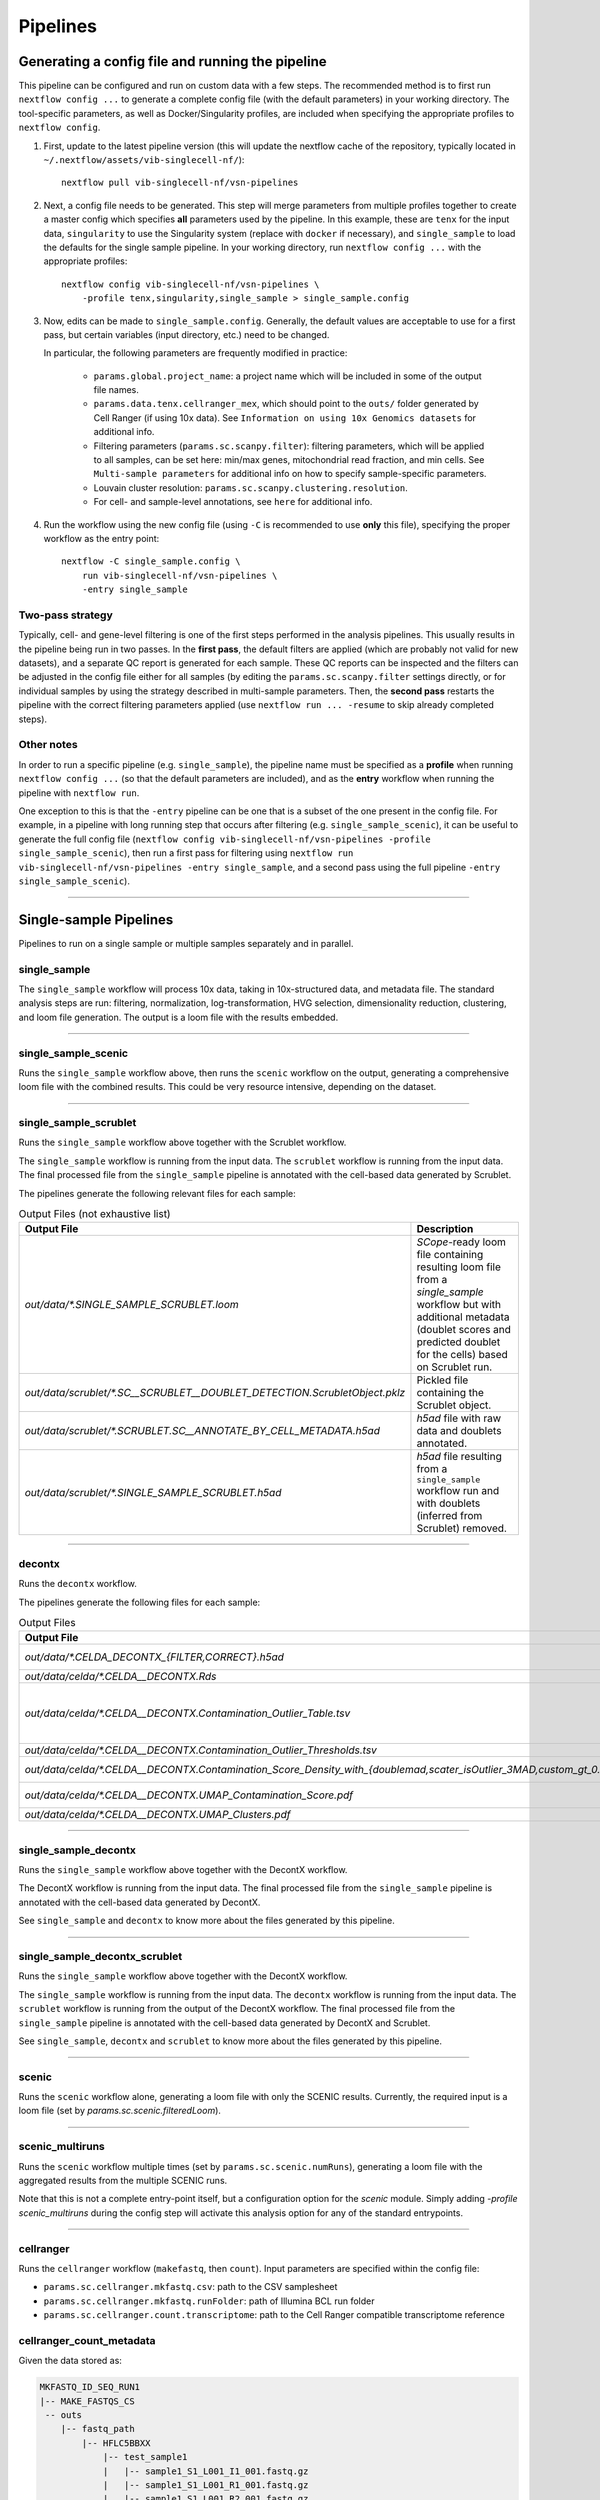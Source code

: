 Pipelines
==========

Generating a config file and running the pipeline
*************************************************

This pipeline can be configured and run on custom data with a few steps.
The recommended method is to first run ``nextflow config ...`` to generate a complete config file (with the default parameters) in your working directory.
The tool-specific parameters, as well as Docker/Singularity profiles, are included when specifying the appropriate profiles to ``nextflow config``.

1. First, update to the latest pipeline version (this will update the nextflow cache of the repository, typically located in ``~/.nextflow/assets/vib-singlecell-nf/``)::

    nextflow pull vib-singlecell-nf/vsn-pipelines


2. Next, a config file needs to be generated.
   This step will merge parameters from multiple profiles together to create a master config which specifies **all** parameters used by the pipeline.
   In this example, these are ``tenx`` for the input data, ``singularity`` to use the Singularity system (replace with ``docker`` if necessary), and ``single_sample`` to load the defaults for the single sample pipeline.
   In your working directory, run ``nextflow config ...`` with the appropriate profiles::

    nextflow config vib-singlecell-nf/vsn-pipelines \
        -profile tenx,singularity,single_sample > single_sample.config



3. Now, edits can be made to ``single_sample.config``.
   Generally, the default values are acceptable to use for a first pass, but certain variables (input directory, etc.) need to be changed.

   In particular, the following parameters are frequently modified in practice:

    * ``params.global.project_name``: a project name which will be included in some of the output file names.
    * ``params.data.tenx.cellranger_mex``, which should point to the ``outs/`` folder generated by Cell Ranger (if using 10x data). See ``Information on using 10x Genomics datasets`` for additional info.
    * Filtering parameters (``params.sc.scanpy.filter``): filtering parameters, which will be applied to all samples, can be set here: min/max genes, mitochondrial read fraction, and min cells. See ``Multi-sample parameters`` for additional info on how to specify sample-specific parameters.
    * Louvain cluster resolution: ``params.sc.scanpy.clustering.resolution``.
    * For cell- and sample-level annotations, see ``here`` for additional info.


4. Run the workflow using the new config file (using ``-C`` is recommended to use **only** this file), specifying the proper workflow as the entry point::

    nextflow -C single_sample.config \
        run vib-singlecell-nf/vsn-pipelines \
        -entry single_sample


Two-pass strategy
---------------------

Typically, cell- and gene-level filtering is one of the first steps performed in the analysis pipelines.
This usually results in the pipeline being run in two passes.
In the **first pass**, the default filters are applied (which are probably not valid for new datasets), and a separate QC report is generated for each sample.
These QC reports can be inspected and the filters can be adjusted in the config file
either for all samples (by editing the ``params.sc.scanpy.filter`` settings directly, or for individual samples by using the strategy described in multi-sample parameters.
Then, the **second pass** restarts the pipeline with the correct filtering parameters applied (use ``nextflow run ... -resume`` to skip already completed steps).

Other notes
----------------
In order to run a specific pipeline (e.g. ``single_sample``),
the pipeline name must be specified as a **profile** when running ``nextflow config ...`` (so that the default parameters are included),
and as the **entry** workflow when running the pipeline with ``nextflow run``.

One exception to this is that the ``-entry`` pipeline can be one that is a subset of the one present in the config file.
For example, in a pipeline with long running step that occurs after filtering (e.g. ``single_sample_scenic``),
it can be useful to generate the full config file (``nextflow config vib-singlecell-nf/vsn-pipelines -profile single_sample_scenic``),
then run a first pass for filtering using ``nextflow run vib-singlecell-nf/vsn-pipelines -entry single_sample``, and a second pass using the full pipeline ``-entry single_sample_scenic``).

----

Single-sample Pipelines
***********************
Pipelines to run on a single sample or multiple samples separately and in parallel.

**single_sample** |single_sample|
----------------------------------

.. |single_sample| image:: https://github.com/vib-singlecell-nf/vsn-pipelines/workflows/single_sample/badge.svg

The ``single_sample`` workflow will process 10x data, taking in 10x-structured data, and metadata file.
The standard analysis steps are run: filtering, normalization, log-transformation, HVG selection, dimensionality reduction, clustering, and loom file generation.
The output is a loom file with the results embedded.

|Single-sample Workflow|

.. |Single-sample Workflow| image:: https://raw.githubusercontent.com/vib-singlecell-nf/vsn-pipelines/master/assets/images/single_sample.svg?sanitize=true


----

**single_sample_scenic** |single_sample_scenic|
-----------------------------------------------

.. |single_sample_scenic| image:: https://github.com/vib-singlecell-nf/vsn-pipelines/workflows/single_sample_scenic/badge.svg

Runs the ``single_sample`` workflow above, then runs the ``scenic`` workflow on the output, generating a comprehensive loom file with the combined results.
This could be very resource intensive, depending on the dataset.

|Single-sample SCENIC Workflow|

.. |Single-sample SCENIC Workflow| image:: https://raw.githubusercontent.com/vib-singlecell-nf/vsn-pipelines/master/assets/images/single_sample_scenic.svg?sanitize=true


----

**single_sample_scrublet** |single_sample_scrublet|
---------------------------------------------------

.. |single_sample_scrublet| image:: https://github.com/vib-singlecell-nf/vsn-pipelines/workflows/single_sample_scrublet/badge.svg

Runs the ``single_sample`` workflow above together with the Scrublet workflow.

|Single-sample Scrublet Workflow|

.. |Single-sample Scrublet Workflow| image:: https://raw.githubusercontent.com/vib-singlecell-nf/vsn-pipelines/master/assets/images/single_sample_scrublet.svg?sanitize=true


The ``single_sample`` workflow is running from the input data.
The ``scrublet`` workflow is running from the input data.
The final processed file from the ``single_sample`` pipeline is annotated with the cell-based data generated by Scrublet.

The pipelines generate the following relevant files for each sample:

.. list-table:: Output Files (not exhaustive list)
    :widths: 10 40
    :header-rows: 1

    * - Output File
      - Description
    * - `out/data/*.SINGLE_SAMPLE_SCRUBLET.loom`
      - `SCope`-ready loom file containing resulting loom file from a `single_sample` workflow but with additional metadata (doublet scores and predicted doublet for the cells) based on Scrublet run.
    * - `out/data/scrublet/*.SC__SCRUBLET__DOUBLET_DETECTION.ScrubletObject.pklz`
      - Pickled file containing the Scrublet object.
    * - `out/data/scrublet/*.SCRUBLET.SC__ANNOTATE_BY_CELL_METADATA.h5ad`
      - `h5ad` file with raw data and doublets annotated.
    * - `out/data/scrublet/*.SINGLE_SAMPLE_SCRUBLET.h5ad`
      - `h5ad` file resulting from a ``single_sample`` workflow run and with doublets (inferred from Scrublet) removed.

----

**decontx** |decontx|
---------------------

.. |decontx| image:: https://github.com/vib-singlecell-nf/vsn-pipelines/workflows/decontx/badge.svg

Runs the ``decontx`` workflow.

|DecontX Workflow|

.. |DecontX Workflow| image:: https://raw.githubusercontent.com/vib-singlecell-nf/vsn-pipelines/master/assets/images/decontx.svg?sanitize=true


The pipelines generate the following files for each sample:

.. list-table:: Output Files
    :widths: 10 40
    :header-rows: 1

    * - Output File
      - Description
    * - `out/data/*.CELDA_DECONTX_{FILTER,CORRECT}.h5ad`
      - A `h5ad` file with either the filtered matrix using one of the provided filters or the corrected (decontaminated) matrix by DecontX.
    * - `out/data/celda/*.CELDA__DECONTX.Rds`
      - A `Rds` file containing the SingleCellExperiment object processed by DecontX.
    * - `out/data/celda/*.CELDA__DECONTX.Contamination_Outlier_Table.tsv`
      - A cell-based `.tsv` file containing data generated by DecontX and additional outlier masks:

        - decontX_contamination
        - decontX_clusters
        - celda_decontx__{doublemad,scater_isOutlier_3MAD,custom_gt_0.5}_predicted_outliers
    * - `out/data/celda/*.CELDA__DECONTX.Contamination_Outlier_Thresholds.tsv`
      - A `.tsv` containing a table with the different threshold for generating the outlier masks.
    * - `out/data/celda/*.CELDA__DECONTX.Contamination_Score_Density_with_{doublemad,scater_isOutlier_3MAD,custom_gt_0.5}.pdf`
      - A `.pdf` plot showing the density of the decontamination score from DecontX and the outlier area highlighted for the given outlier threshold.
    * - `out/data/celda/*.CELDA__DECONTX.UMAP_Contamination_Score.pdf`
      - A `.pdf` plot showing the DecontX contamination score on top of a UMAP generated from the decontaminated matrix. 
    * - `out/data/celda/*.CELDA__DECONTX.UMAP_Clusters.pdf`
      - A `.pdf` plot showing a UMAP generated by DecontX and from the decontaminated matrix.

----

**single_sample_decontx** |single_sample_decontx|
-------------------------------------------------

.. |single_sample_decontx| image:: https://github.com/vib-singlecell-nf/vsn-pipelines/workflows/single_sample_decontx/badge.svg

Runs the ``single_sample`` workflow above together with the DecontX workflow.

|Single-sample DecontX Workflow|

.. |Single-sample DecontX Workflow| image:: https://raw.githubusercontent.com/vib-singlecell-nf/vsn-pipelines/master/assets/images/single_sample_decontx.svg?sanitize=true


The DecontX workflow is running from the input data.
The final processed file from the ``single_sample`` pipeline is annotated with the cell-based data generated by DecontX.

See ``single_sample`` and ``decontx`` to know more about the files generated by this pipeline.

----

**single_sample_decontx_scrublet** |single_sample_decontx_scrublet|
-------------------------------------------------------------------

.. |single_sample_decontx_scrublet| image:: https://github.com/vib-singlecell-nf/vsn-pipelines/workflows/single_sample_decontx_scrublet/badge.svg

Runs the ``single_sample`` workflow above together with the DecontX workflow.

|Single-sample DecontX Scrublet Workflow|

.. |Single-sample DecontX Scrublet Workflow| image:: https://raw.githubusercontent.com/vib-singlecell-nf/vsn-pipelines/master/assets/images/single_sample_decontx_scrublet.svg?sanitize=true


The ``single_sample`` workflow is running from the input data.
The ``decontx`` workflow is running from the input data.
The ``scrublet`` workflow is running from the output of the DecontX workflow.
The final processed file from the ``single_sample`` pipeline is annotated with the cell-based data generated by DecontX and Scrublet.

See ``single_sample``, ``decontx`` and ``scrublet`` to know more about the files generated by this pipeline.

----



**scenic** |scenic|
-------------------

.. |scenic| image:: https://github.com/vib-singlecell-nf/vsn-pipelines/workflows/scenic/badge.svg

Runs the ``scenic`` workflow alone, generating a loom file with only the SCENIC results.
Currently, the required input is a loom file (set by `params.sc.scenic.filteredLoom`).

|SCENIC Workflow|

.. |SCENIC Workflow| image:: https://raw.githubusercontent.com/vib-singlecell-nf/vsn-pipelines/master/assets/images/scenic.svg?sanitize=true


----

**scenic_multiruns** |scenic_multiruns| |single_sample_scenic_multiruns|
------------------------------------------------------------------------

.. |scenic_multiruns| image:: https://github.com/vib-singlecell-nf/vsn-pipelines/workflows/scenic_multiruns/badge.svg
.. |single_sample_scenic_multiruns| image:: https://github.com/vib-singlecell-nf/vsn-pipelines/workflows/single_sample_scenic_multiruns/badge.svg

Runs the ``scenic`` workflow multiple times (set by ``params.sc.scenic.numRuns``), generating a loom file with the aggregated results from the multiple SCENIC runs.

Note that this is not a complete entry-point itself, but a configuration option for the `scenic` module.
Simply adding `-profile scenic_multiruns` during the config step will activate this analysis option for any of the standard entrypoints.

|SCENIC Multi-runs Workflow|

.. |SCENIC Multi-runs Workflow| image:: https://raw.githubusercontent.com/vib-singlecell-nf/vsn-pipelines/master/assets/images/scenic_multiruns.svg?sanitize=true


----

**cellranger**
--------------
Runs the ``cellranger`` workflow (``makefastq``, then ``count``).
Input parameters are specified within the config file:

* ``params.sc.cellranger.mkfastq.csv``: path to the CSV samplesheet
* ``params.sc.cellranger.mkfastq.runFolder``: path of Illumina BCL run folder
* ``params.sc.cellranger.count.transcriptome``: path to the Cell Ranger compatible transcriptome reference

**cellranger_count_metadata**
-----------------------------

Given the data stored as:

.. code:: bash

    MKFASTQ_ID_SEQ_RUN1
    |-- MAKE_FASTQS_CS
     -- outs
        |-- fastq_path
            |-- HFLC5BBXX
                |-- test_sample1
                |   |-- sample1_S1_L001_I1_001.fastq.gz
                |   |-- sample1_S1_L001_R1_001.fastq.gz
                |   |-- sample1_S1_L001_R2_001.fastq.gz
                |   |-- sample1_S1_L002_I1_001.fastq.gz
                |   |-- sample1_S1_L002_R1_001.fastq.gz
                |   |-- sample1_S1_L002_R2_001.fastq.gz
                |   |-- sample1_S1_L003_I1_001.fastq.gz
                |   |-- sample1_S1_L003_R1_001.fastq.gz
                |   |-- sample1_S1_L003_R2_001.fastq.gz
                |-- test_sample2
                |   |-- sample2_S2_L001_I1_001.fastq.gz
                |   |-- sample2_S2_L001_R1_001.fastq.gz
                |   |-- ...
            |-- Reports
            |-- Stats
            |-- Undetermined_S0_L001_I1_001.fastq.gz
            ...
            -- Undetermined_S0_L003_R2_001.fastq.gz
    MKFASTQ_ID_SEQ_RUN2
    |-- MAKE_FASTQS_CS
     -- outs
        |-- fastq_path
            |-- HFLY8GGLL
                |-- test_sample1
                |   |-- ...
                |-- test_sample2
                |   |-- ...
            |-- ...


and a metadata table:

.. list-table:: Minimally Required Metadata Table
    :widths: 10 30 10 10 10
    :header-rows: 1

    * - sample_name
      - fastqs_parent_dir_path
      - fastqs_dir_name
      - fastqs_sample_prefix
      - expect_cells
    * - Sample1_Bio_Rep1
      - MKFASTQ_ID_SEQ_RUN1/outs/fastq_path/HFLY8GGLL
      - test_sample1
      - sample1
      - 5000
    * - Sample1_Bio_Rep1
      - MKFASTQ_ID_SEQ_RUN2/outs/fastq_path/HFLC5BBXX
      - test_sample1
      - sample1
      - 5000
    * - Sample1_Bio_Rep2
      - MKFASTQ_ID_SEQ_RUN1/outs/fastq_path/HFLY8GGLL
      - test_sample2
      - sample2
      - 5000
    * - Sample1_Bio_Rep2
      - MKFASTQ_ID_SEQ_RUN2/outs/fastq_path/HFLC5BBXX
      - test_sample2
      - sample2
      - 5000

Optional columns:

- ``short_uuid``: ``sample_name`` will be prefix by this value. This should be the same between sequencing runs of the same biological replicate
- ``expect_cells``: This number will be used as argument for the ``--expect-cells`` parameter in ``cellranger count``.
- ``chemistry``: This chemistry will be used as argument for the ``--chemistry`` parameter in ``cellranger count``.

and a config:

.. code:: bash

    nextflow config \
       ~/vib-singlecell-nf/vsn-pipelines \
       -profile cellranger_count_metadata \
       > nextflow.config

and a workflow run command:

.. code:: bash

    nextflow run \
        ~/vib-singlecell-nf/vsn-pipelines \
        -entry cellranger_count_metadata

The workflow will run Cell Ranger `count` on 2 samples, each using the 2 sequencing runs.

NOTES:

- If ``fastqs_dir_name`` does not exist, set it to ``none``

----

**demuxlet/freemuxlet**
-----------------------
Runs the ``demuxlet`` or ``freemuxlet`` workflows (``dsc-pileup`` [with prefiltering], then ``freemuxlet`` or ``demuxlet``)
Input parameters are specified within the config file:

* ``params.sc.popscle.vcf``: path to the VCF file for demultiplexing
* ``params.sc.popscle.freemuxlet.nSamples``: Number of clusters to extract (should match the number of samples pooled)
* ``params.sc.popscle.demuxlet.field``: Field in the VCF with genotype information


----

**nemesh**
----------
Runs the ``nemesh`` pipeline (Drop-seq) on a single sample or multiple samples separately.

`Source <http://mccarrolllab.org/wp-content/uploads/2016/03/Drop-seqAlignmentCookbookv1.2Jan2016.pdf>`_


----

Sample Aggregation Pipelines
****************************
Pipelines to aggregate multiple datasets together.

**bbknn** |bbknn|
-----------------

.. |bbknn| image:: https://github.com/vib-singlecell-nf/vsn-pipelines/workflows/bbknn/badge.svg

Runs the ``bbknn`` workflow (sample-specific filtering, merging of individual samples, normalization, log-transformation, HVG selection, PCA analysis, then the batch-effect correction steps: BBKNN, clustering, dimensionality reduction (UMAP only)).
The output is a loom file with the results embedded.

Source: https://github.com/Teichlab/bbknn/blob/master/examples/pancreas.ipynb

|BBKNN Workflow|

.. |BBKNN Workflow| image:: https://raw.githubusercontent.com/vib-singlecell-nf/vsn-pipelines/master/assets/images/bbknn.svg?sanitize=true


.. list-table:: Output Files (not exhaustive list)
    :widths: 10 40
    :header-rows: 1

    * - Output File
      - Description
    * - `out/data/*.BBKNN.loom`
      - `SCope`-ready loom file containing all results.
    * - `out/data/*.BBKNN.h5ad`
      - `Scanpy`-ready h5ad file containing all results.

----

**bbknn_scenic** |bbknn_scenic|
-------------------------------

.. |bbknn_scenic| image:: https://github.com/vib-singlecell-nf/vsn-pipelines/workflows/bbknn_scenic/badge.svg

Runs the ``bbknn`` workflow above, then runs the ``scenic`` workflow on the output, generating a comprehensive loom file with the combined results.
This could be very resource intensive, depending on the dataset.

|BBKNN SCENIC Workflow|

.. |BBKNN SCENIC Workflow| image:: https://raw.githubusercontent.com/vib-singlecell-nf/vsn-pipelines/master/assets/images/bbknn_scenic.svg?sanitize=true


.. list-table:: Output Files (not exhaustive list)
    :widths: 10 40
    :header-rows: 1

    * - Output File
      - Description
    * - `out/data/*.BBKNN.h5ad`
      - `Scanpy`-ready h5ad file containing all results from a `bbknn` workflow run.
    * - `out/data/*.BBKNN_SCENIC.loom`
      - `SCope`-ready loom file containing all results from a `bbknn` workflow and a `scenic` workflow run (e.g.: regulon AUC matrix, regulons, ...).

----

**harmony** |harmony|
----------------------

.. |harmony| image:: https://github.com/vib-singlecell-nf/vsn-pipelines/workflows/harmony/badge.svg

Runs the ``harmony`` workflow (sample-specific filtering, merging of individual samples, normalization, log-transformation, HVG selection, PCA analysis, batch-effect correction (Harmony), clustering, dimensionality reduction (t-SNE and UMAP)).
The output is a loom file with the results embedded.

|Harmony Workflow|

.. |Harmony Workflow| image:: https://raw.githubusercontent.com/vib-singlecell-nf/vsn-pipelines/master/assets/images/harmony.svg?sanitize=true

.. list-table:: Output Files (not exhaustive list)
    :widths: 10 40
    :header-rows: 1

    * - Output File
      - Description
    * - `out/data/*.HARMONY.loom`
      - `SCope`-ready loom file containing all results.
    * - `out/data/*.HARMONY.h5ad`
      - `Scanpy`-ready h5ad file containing all results.

----

**mnncorrect** |mnncorrect|
----------------------------

.. |mnncorrect| image:: https://github.com/vib-singlecell-nf/vsn-pipelines/workflows/mnncorrect/badge.svg

Runs the ``mnncorrect`` workflow (sample-specific filtering, merging of individual samples, normalization, log-transformation, HVG selection, PCA analysis, batch-effect correction (mnnCorrect), clustering, dimensionality reduction (t-SNE and UMAP)).
The output is a loom file with the results embedded.

----

|mnnCorrect Workflow|

.. |mnnCorrect Workflow| image:: https://raw.githubusercontent.com/vib-singlecell-nf/vsn-pipelines/master/assets/images/mnncorrect.svg?sanitize=true


.. list-table:: Output Files (not exhaustive list)
    :widths: 10 40
    :header-rows: 1

    * - Output File
      - Description
    * - `out/data/*.MNNCORRECT.loom`
      - `SCope`-ready loom file containing all results.
    * - `out/data/*.MNNCORRECT.h5ad`
      - `Scanpy`-ready h5ad file containing all results.


----

Utility Pipelines
*****************

Contrary to the aformentioned pipelines, these are not end-to-end. They are used to perfom small incremental processing steps.

**cell_annotate**
-----------------

Runs the ``cell_annotate`` workflow which will perform a cell-based annotation of the data using a set of provided .tsv metadata files.
We show a use case here below with 10x Genomics data were it will annotate different samples using the ``obo`` method. For more information
about this cell-based annotation feautre please visit `Cell-based metadata annotation`_ section.

.. _`Cell-based metadata annotation`: https://vsn-pipelines.readthedocs.io/en/latest/features.html#cell-based-metadata-annotation

First, generate the config :

.. code:: groovy

    nextflow config \
       ~/vib-singlecell-nf/vsn-pipelines \
       -profile tenx,utils_cell_annotate,singularity

Make sure the following parts of the generated config are properly set:

.. code:: bash

    [...]
    data {
      tenx {
         cellranger_mex = '~/out/counts/*/outs/'
      }
    }
    sc {
        scanpy {
            container = 'vibsinglecellnf/scanpy:0.5.2'
        }
        cell_annotate {
            off = 'h5ad'
            method = 'obo'
            indexColumnName = 'BARCODE'
            cellMetaDataFilePath = "~/out/data/*.best"
            sampleSuffixWithExtension = '_demuxlet.best'
            annotationColumnNames = ['DROPLET.TYPE', 'NUM.SNPS', 'NUM.READS', 'SNG.BEST.GUESS']
        }
        [...]
    }
    [...]

Now we can run it with the following command:

.. code:: groovy

    nextflow -C nextflow.config \
       run ~/vib-singlecell-nf/vsn-pipelines \
       -entry cell_annotate \
       > nextflow.config

**cell_annotate_filter**
------------------------

Runs the ``cell_annotate_filter`` workflow which will perform a cell-based annotation of the data using a set of provided .tsv metadata files following by a cell-based filtering.
We show a use case here below with 10x Genomics data were it will annotate different samples using the ``obo`` method. For more information
about this cell-based annotation feautre please visit `Cell-based metadata annotation`_ section and `Cell-based metadata filtering`_ section.

.. _`Cell-based metadata filtering`: https://vsn-pipelines.readthedocs.io/en/latest/features.html#cell-based-metadata-filtering

First, generate the config :

.. code:: groovy

    nextflow config \
       ~/vib-singlecell-nf/vsn-pipelines \
       -profile tenx,utils_cell_annotate,utils_cell_filter,singularity \
       > nextflow.config

Make sure the following parts of the generated config are properly set:

.. code:: bash

    [...]
    data {
      tenx {
         cellranger_mex = '~/out/counts/*/outs/'
      }
    }
    sc {
        scanpy {
            container = 'vibsinglecellnf/scanpy:0.5.2'
        }
        cell_annotate {
            off = 'h5ad'
            method = 'obo'
            indexColumnName = 'BARCODE'
            cellMetaDataFilePath = "~/out/data/*.best"
            sampleSuffixWithExtension = '_demuxlet.best'
            annotationColumnNames = ['DROPLET.TYPE', 'NUM.SNPS', 'NUM.READS', 'SNG.BEST.GUESS']
        }
        cell_filter {
            off = 'h5ad'
            method = 'internal'
            filters = [
                [
                    id:'NO_DOUBLETS',
                    sampleColumnName:'sample_id',
                    filterColumnName:'DROPLET.TYPE',
                    valuesToKeepFromFilterColumn: ['SNG']
                ]
            ]
        }
        [...]
    }
    [...]

Now we can run it with the following command:

.. code:: groovy

    nextflow -C nextflow.config \
       run ~/vib-singlecell-nf/vsn-pipelines \
       -entry cell_filter

Input Data Formats
*******************

Depending on the type of data you run the pipeline with, one or more appropriate profiles should be set when running ``nextflow config``.

All the input data parameters are compatible with the following features:

- Glob patterns

.. code::

    "data/10x/1k_pbmc/1k_pbmc_*/outs/"

- Comma separated paths (paths can contain glob patterns)

.. code::

    "data/10x/1k_pbmc/1k_pbmc_v2_chemistry/outs/, data/10x/1k_pbmc/1k_pbmc_v3_chemistry/outs/"

- Array of paths (paths can contain glob patterns)

.. code::

    [
        "data/10x/1k_pbmc/1k_pbmc_v2_chemistry/outs/",
        "data/10x/1k_pbmc/1k_pbmc_v3_chemistry/outs/"
    ]

----

Cell Ranger (10x Genomics)
--------------------------

Data from a standard Cell Ranger output directory can be easily ingested into the pipeline by using the proper input channel (``tenx_mex`` or ``tenx_h5``, depending on which file should be used).
Multiple samples can be selected by providing the path to this directory using glob patterns.

.. code::

    /home/data/
    └── cellranger
        ├── sample_A
        │   └── outs
        │       ├── filtered_feature_bc_matrix
        │       │   ├── barcodes.tsv
        │       │   ├── genes.tsv
        │       │   └── matrix.mtx
        │       └── filtered_feature_bc_matrix.h5
        └── sample_B
            └── outs
                ├── filtered_feature_bc_matrix
                │   ├── barcodes.tsv
                │   ├── genes.tsv
                │   └── matrix.mtx
                └── filtered_feature_bc_matrix.h5


MEX
___

To use the Cell Ranger Market Exchange (**MEX**) files, use the following profile when generating the config file::

    -profile tenx

This profile adds the following parameter (``params.data.tenx.cellranger_mex``) into the generated .config file::

    [...]
    data {
        tenx {
            cellranger_mex = "/home/data/cellranger/sample*/outs/"
        }
    }
    [...]


H5
__

To use the Cell Ranger ``h5`` file as input, use the following profile::

    -profile tenx_h5

This profile adds the ``params.data.tenx.cellranger_h5`` parameter into the generated .config file::

    [...]
    data {
        tenx {
            cellranger_h5 = "/home/data/cellranger/sample*/outs/"
        }
    }
    [...]


Input file detection
____________________

Setting the input directory appropriately, using a glob in the directory path in place of the sample names, will collect all the samples listed in the ``filtered_[feature|gene]_bc_matrix`` directories listed above.
For example, in ``params.data.tenx``, setting::

    cellranger_mex = "/home/data/cellranger/sample*/outs/"

or

.. code::

    cellranger_h5 = "/home/data/cellranger/sample*/outs/"

will recursively find all 10x samples in that directory.

The pipeline will use either the ``outs/filtered_feature_bc_matrix/`` or the ``outs/raw_feature_bc_matrix/`` depending on the setting of the ``params.sc.file_converter.useFilteredMatrix`` (``true`` uses filtered; ``false`` uses raw).

----

H5AD (Scanpy)
-------------
Use the following profile when generating the config file::

    -profile h5ad


In the generated .config file, make sure the ``file_paths`` parameter is set with the paths to the ``.h5ad`` files::

    [...]
    data {
        h5ad {
            file_paths = "data/1k_pbmc_v*_chemistry_SUFFIX.SC__FILE_CONVERTER.h5ad"
            suffix = "_SUFFIX.SC__FILE_CONVERTER.h5ad"
        }
    }
    [...]

- The ``suffix`` parameter is used to infer the sample name from the file paths (it is removed from the input file path to derive a sample name).

In case there are multiple .h5ad files that need to be processed with different suffixes, the multi-labelled strategy should be used to define the h5ad param::

    [...]
    data {
        h5ad {
            GROUP1 {
                file_paths = "[path-to-group1-files]/*.SUFFIX1.h5ad"
                suffix = ".SUFFIX1.h5ad"
            }
            GROUP2 {
                file_paths = "[path-to-group1-files]/*.SUFFIX2.h5ad"
                suffix = ".SUFFIX2.h5ad"
            }
        }
    }
    [...]

Notes: 

- ``GROUP1``, ``GROUP2`` are just example names here. They can be replaced by any value as long as they are alphanumeric (underscores are allowed).
- ``file_paths`` and ``suffix`` do allow list of paths/globs in the multi-labelled strategy.

----

Loom
----
Use the following profile when generating the config file::

    -profile loom


In the generated .config file, make sure the ``file_paths`` parameter is set with the paths to the ``.loom`` files::

    [...]
    data {
        loom {
            file_paths = "data/1k_pbmc_v*_chemistry_SUFFIX.SC__FILE_CONVERTER.loom"
            suffix = "_SUFFIX.SC__FILE_CONVERTER.loom"
        }
    }
    [...]

- The ``suffix`` parameter is used to infer the sample name from the file paths (it is removed from the input file path to derive a sample name).

----

Seurat Rds
----------

Use the following profile when generating the config file::

    -profile seurat_rds


In the generated .config file, make sure the ``file_paths`` parameter is set with the paths to the ``.Rds`` files::

    [...]
    data {
        seurat_rds {
            file_paths = "data/1k_pbmc_v*_chemistry_SUFFIX.SC__FILE_CONVERTER.Rds"
            suffix = "_SUFFIX.SC__FILE_CONVERTER.Rds"
        }
    }
    [...]

- The pipelines expect a Seurat v3 object contained in the .Rds file. (Seurat v2 objects are currently not supported).
- The ``suffix`` parameter is used to infer the sample name from the file paths (it is removed from the input file path to derive a sample name).

----

TSV
---
Use the following profile when generating the config file::

    -profile tsv


In the generated .config file, make sure the ``file_paths`` parameter is set with the paths to the ``.tsv`` files::

    [...]
    data {
        h5ad {
            file_paths = "data/1k_pbmc_v*_chemistry_SUFFIX.SC__FILE_CONVERTER.tsv"
            suffix = "_SUFFIX.SC__FILE_CONVERTER.tsv"
        }
    }
    [...]

- The ``suffix`` parameter is used to infer the sample name from the file paths (it is removed from the input file path to derive a sample name).

----

CSV
---
Use the following profile when generating the config file::

    -profile csv


In the generated .config file, make sure the ``file_paths`` parameter is set with the paths to the ``.csv`` files::

    [...]
    data {
        h5ad {
            file_paths = "data/1k_pbmc_v*_chemistry_SUFFIX.SC__FILE_CONVERTER.csv"
            suffix = "_SUFFIX.SC__FILE_CONVERTER.csv"
        }
    }
    [...]

- The ``suffix`` parameter is used to infer the sample name from the file paths (it is removed from the input file path to derive a sample name).

